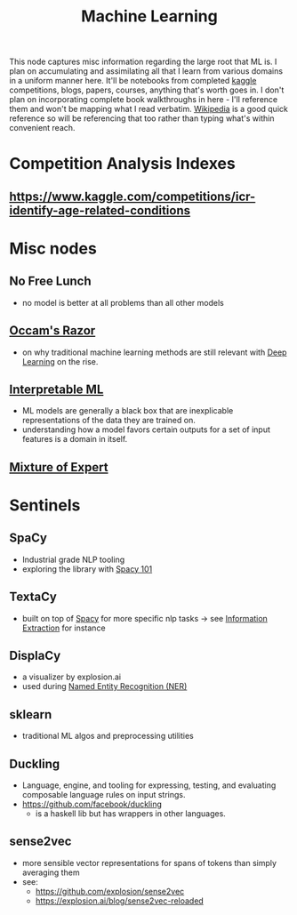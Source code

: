 :PROPERTIES:
:ID:       20230713T110006.406161
:END:
#+title: Machine Learning
#+filetags: :root:transient:

This node captures misc information regarding the large root that ML is.
I plan on accumulating and assimilating all that I learn from various domains in a uniform manner here. It'll be notebooks from completed [[id:f275e17f-307e-4e2b-a67b-6511774d0a3d][kaggle]] competitions, blogs, papers, courses, anything that's worth goes in. I don't plan on incorporating complete book walkthroughs in here - I'll reference them and won't be mapping what I read verbatim. [[id:9539ffd2-433b-4cac-babc-0d45990a4642][Wikipedia]] is a good quick reference so will be referencing that too rather than typing what's within convenient reach.

* Competition Analysis Indexes
** https://www.kaggle.com/competitions/icr-identify-age-related-conditions


* Misc nodes
** No Free Lunch
 - no model is better at all problems than all other models
** [[id:51c4a1c3-9289-4f09-bb95-1585b750f328][Occam's Razor]]
 - on why traditional machine learning methods are still relevant with [[id:20230713T110040.814546][Deep Learning]] on the rise.
** [[id:398d134d-6193-409a-b3b5-9e7c7de86ce7][Interpretable ML]]
 - ML models are generally a black box that are inexplicable representations of the data they are trained on.
 - understanding how a model favors certain outputs for a set of input features is a domain in itself.
** [[id:67812842-bd33-4927-a693-fdf02721b019][Mixture of Expert]]


* Sentinels 
** SpaCy
:PROPERTIES:
:ID:       68e44f89-7d87-4ac6-9c00-f6ba3c38257d
:END:
 - Industrial grade NLP tooling
 - exploring the library with [[id:a1670dc7-c7fc-45a6-8e95-1f4a6ddeb7e6][Spacy 101]]
** TextaCy
:PROPERTIES:
:ID:       3fba4bcf-cf1d-491e-b847-71b08c86080f
:END:
 - built on top of [[id:68e44f89-7d87-4ac6-9c00-f6ba3c38257d][Spacy]] for more specific nlp tasks
   -> see [[id:543414ce-fd12-470b-a38a-c61cfc10bfe4][Information Extraction]] for instance
   
** DisplaCy
:PROPERTIES:
:ID:       a784e58a-e9f9-438c-b93d-d1995a2fb184
:END:
 - a visualizer by explosion.ai
 - used during [[id:71a53540-e823-49a2-9049-b286ee265e62][Named Entity Recognition (NER)]]

** sklearn
:PROPERTIES:
:ID:       e0963cc2-1c67-4d07-8541-606611e93f83
:END:
 - traditional ML algos and preprocessing utilities

** Duckling
:PROPERTIES:
:ID:       29ceffad-9287-4976-8ca6-820fac45e763
:END:
 - Language, engine, and tooling for expressing, testing, and evaluating composable language rules on input strings.  
 - https://github.com/facebook/duckling
   - is a haskell lib but has wrappers in other languages.
     

** sense2vec
:PROPERTIES:
:ID:       7b44cf3d-8c05-49b4-b3ef-c17ba8ff4183
:END:
 - more sensible vector representations for spans of tokens than simply averaging them
 - see:
    - https://github.com/explosion/sense2vec
    - https://explosion.ai/blog/sense2vec-reloaded
